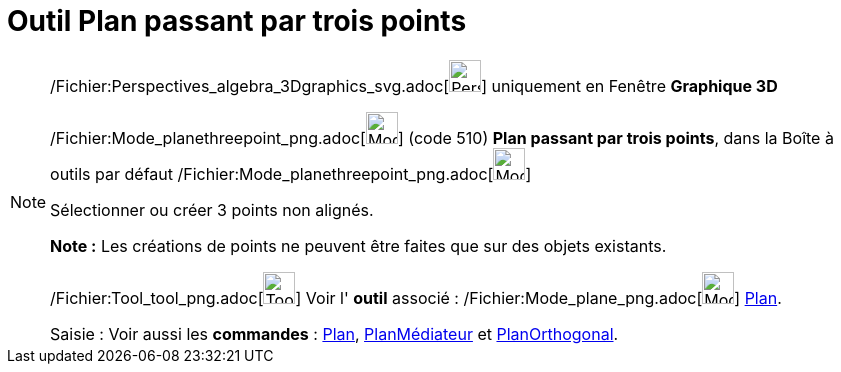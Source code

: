 = Outil Plan passant par trois points
:page-en: tools/Plane_through_3_Points_Tool
ifdef::env-github[:imagesdir: /fr/modules/ROOT/assets/images]

[NOTE]
====

/Fichier:Perspectives_algebra_3Dgraphics_svg.adoc[image:32px-Perspectives_algebra_3Dgraphics.svg.png[Perspectives
algebra 3Dgraphics.svg,width=32,height=32]] uniquement en Fenêtre *Graphique 3D*

/Fichier:Mode_planethreepoint_png.adoc[image:Mode_planethreepoint.png[Mode planethreepoint.png,width=32,height=32]]
(code 510) *Plan passant par trois points*, dans la Boîte à outils par défaut
/Fichier:Mode_planethreepoint_png.adoc[image:Mode_planethreepoint.png[Mode planethreepoint.png,width=32,height=32]]

Sélectionner ou créer 3 points non alignés.

*Note :* Les créations de points ne peuvent être faites que sur des objets existants.

/Fichier:Tool_tool_png.adoc[image:Tool_tool.png[Tool tool.png,width=32,height=32]] Voir l' *outil* associé :
/Fichier:Mode_plane_png.adoc[image:Mode_plane.png[Mode plane.png,width=32,height=32]] xref:/tools/Plan.adoc[Plan].

[.kcode]#Saisie :# Voir aussi les *commandes* : xref:/commands/Plan.adoc[Plan],
xref:/commands/PlanMédiateur.adoc[PlanMédiateur] et xref:/commands/PlanOrthogonal.adoc[PlanOrthogonal].

====
